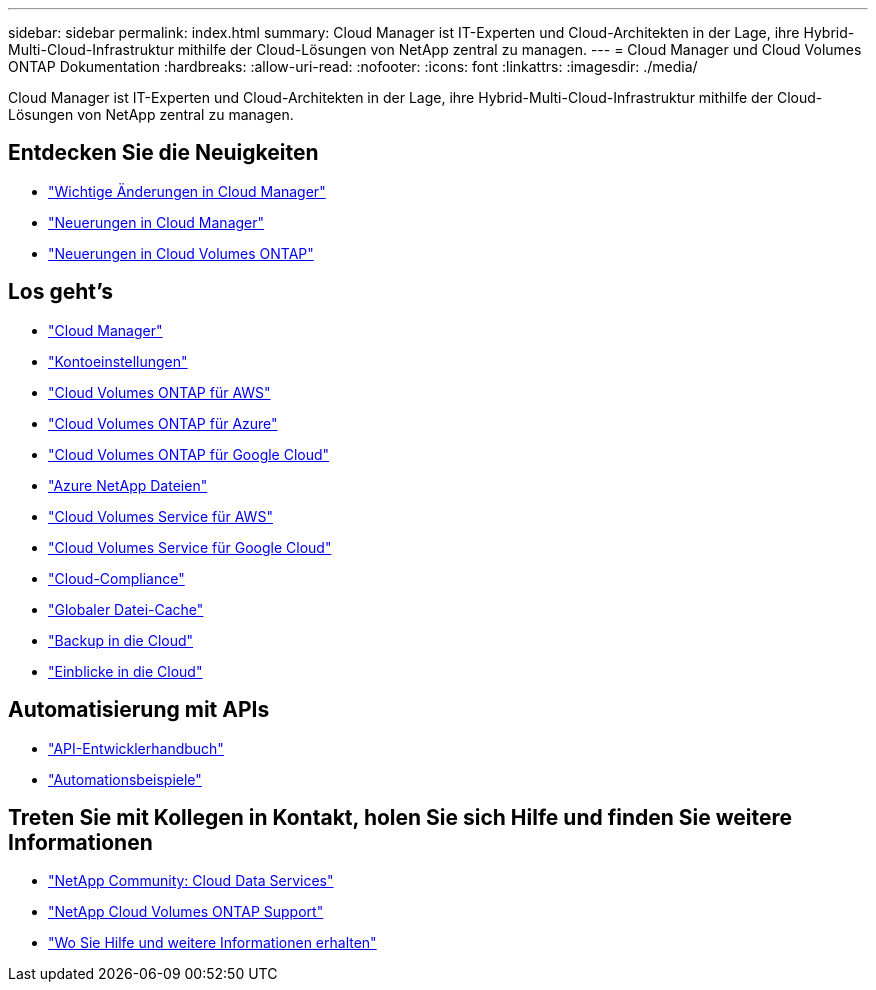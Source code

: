 ---
sidebar: sidebar 
permalink: index.html 
summary: Cloud Manager ist IT-Experten und Cloud-Architekten in der Lage, ihre Hybrid-Multi-Cloud-Infrastruktur mithilfe der Cloud-Lösungen von NetApp zentral zu managen. 
---
= Cloud Manager und Cloud Volumes ONTAP Dokumentation
:hardbreaks:
:allow-uri-read: 
:nofooter: 
:icons: font
:linkattrs: 
:imagesdir: ./media/


Cloud Manager ist IT-Experten und Cloud-Architekten in der Lage, ihre Hybrid-Multi-Cloud-Infrastruktur mithilfe der Cloud-Lösungen von NetApp zentral zu managen.



== Entdecken Sie die Neuigkeiten

* link:reference_key_changes.html["Wichtige Änderungen in Cloud Manager"]
* link:reference_new_occm.html["Neuerungen in Cloud Manager"]
* https://docs.netapp.com/us-en/cloud-volumes-ontap/reference_new_97.html["Neuerungen in Cloud Volumes ONTAP"^]




== Los geht's

* link:concept_overview.html["Cloud Manager"]
* link:concept_cloud_central_accounts.html["Kontoeinstellungen"]
* link:task_getting_started_aws.html["Cloud Volumes ONTAP für AWS"]
* link:task_getting_started_azure.html["Cloud Volumes ONTAP für Azure"]
* link:task_getting_started_gcp.html["Cloud Volumes ONTAP für Google Cloud"]
* link:task_manage_anf.html["Azure NetApp Dateien"]
* link:task_manage_cvs_aws.html["Cloud Volumes Service für AWS"]
* link:task_manage_cvs_gcp.html["Cloud Volumes Service für Google Cloud"]
* link:task_getting_started_compliance.html["Cloud-Compliance"]
* link:task_gfc_getting_started.html["Globaler Datei-Cache"]
* link:concept_backup_to_cloud.html["Backup in die Cloud"]
* link:task_getting_started_monitoring.html["Einblicke in die Cloud"]




== Automatisierung mit APIs

* link:api.html["API-Entwicklerhandbuch"^]
* link:reference_infrastructure_as_code.html["Automationsbeispiele"]




== Treten Sie mit Kollegen in Kontakt, holen Sie sich Hilfe und finden Sie weitere Informationen

* https://community.netapp.com/t5/Cloud-Data-Services/ct-p/CDS["NetApp Community: Cloud Data Services"^]
* https://mysupport.netapp.com/GPS/ECMLS2588181.html["NetApp Cloud Volumes ONTAP Support"^]
* link:reference_additional_info.html["Wo Sie Hilfe und weitere Informationen erhalten"]

